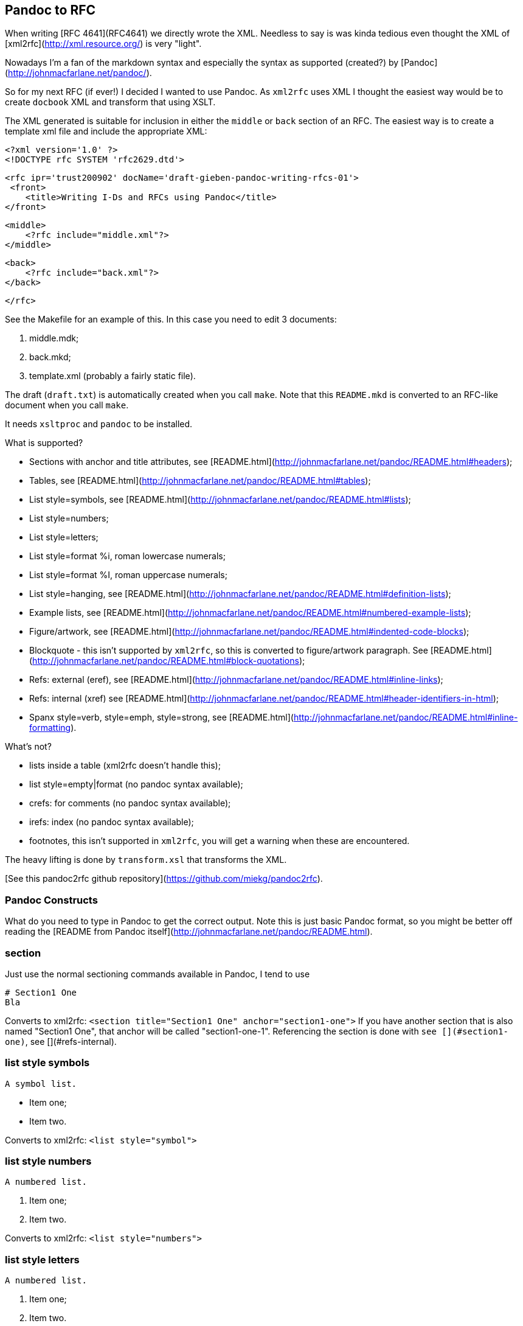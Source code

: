 == Pandoc to RFC ==

When writing [RFC 4641](RFC4641) we directly wrote the
XML. Needless to say is was kinda tedious even thought the XML of [xml2rfc](http://xml.resource.org/)
is very "light".

Nowadays I'm a fan of the markdown syntax and especially the syntax as supported (created?)
by [Pandoc](http://johnmacfarlane.net/pandoc/).

So for my next RFC (if ever!) I decided I wanted to use Pandoc. As `xml2rfc` uses XML
I thought the easiest way would be to create `docbook` XML and transform that using
XSLT.

The XML generated is suitable for inclusion in either the `middle` or `back` section
of an RFC. The easiest way is to create a template xml file and include the appropriate
XML:

    <?xml version='1.0' ?>
    <!DOCTYPE rfc SYSTEM 'rfc2629.dtd'>

    <rfc ipr='trust200902' docName='draft-gieben-pandoc-writing-rfcs-01'>
     <front>
        <title>Writing I-Ds and RFCs using Pandoc</title>
    </front>

    <middle>
        <?rfc include="middle.xml"?>
    </middle>

    <back>
        <?rfc include="back.xml"?>
    </back>

    </rfc>

See the Makefile for an example of this. In this case you need to edit
3 documents:

1. middle.mdk;
2. back.mkd;
3. template.xml (probably a fairly static file).

The draft (`draft.txt`) is automatically created when you call `make`. 
Note that this `README.mkd` is converted to an RFC-like document when you call `make`.

It needs `xsltproc` and `pandoc` to be installed.

What is supported?

* Sections with anchor and title attributes, see [README.html](http://johnmacfarlane.net/pandoc/README.html#headers);
* Tables, see [README.html](http://johnmacfarlane.net/pandoc/README.html#tables);
* List style=symbols, see [README.html](http://johnmacfarlane.net/pandoc/README.html#lists);
* List style=numbers;
* List style=letters;
* List style=format %i, roman lowercase numerals;
* List style=format %I, roman uppercase numerals;
* List style=hanging, see [README.html](http://johnmacfarlane.net/pandoc/README.html#definition-lists);
* Example lists, see [README.html](http://johnmacfarlane.net/pandoc/README.html#numbered-example-lists);
* Figure/artwork, see [README.html](http://johnmacfarlane.net/pandoc/README.html#indented-code-blocks);
* Blockquote - this isn't supported by `xml2rfc`, so this is converted to
    figure/artwork paragraph. See [README.html](http://johnmacfarlane.net/pandoc/README.html#block-quotations);
* Refs: external (eref), see [README.html](http://johnmacfarlane.net/pandoc/README.html#inline-links);
* Refs: internal (xref) see [README.html](http://johnmacfarlane.net/pandoc/README.html#header-identifiers-in-html);
* Spanx style=verb, style=emph, style=strong, see [README.html](http://johnmacfarlane.net/pandoc/README.html#inline-formatting).

What's not?

* lists inside a table (xml2rfc doesn't handle this);
* list style=empty|format (no pandoc syntax available);
* crefs: for comments (no pandoc syntax available);
* irefs: index (no pandoc syntax available);
* footnotes, this isn't supported in `xml2rfc`, you will get a warning
    when these are encountered.

The heavy lifting is done by `transform.xsl` that transforms the XML.

[See this pandoc2rfc github repository](https://github.com/miekg/pandoc2rfc).

=== Pandoc Constructs ===

What do you need to type in Pandoc to get the correct output. Note this
is just basic Pandoc format, so you might be better off reading the
[README from Pandoc itself](http://johnmacfarlane.net/pandoc/README.html).

=== section ===

Just use the normal sectioning commands available in Pandoc, I tend to use

    # Section1 One
    Bla

Converts to xml2rfc: `<section title="Section1 One" anchor="section1-one">`
If you have another section that is also named "Section1 One", that
anchor will be called "section1-one-1". Referencing the section
is done with `see [](#section1-one)`, see [](#refs-internal).

=== list style symbols ===

    A symbol list.

    * Item one;
    * Item two.

Converts to xml2rfc: `<list style="symbol">`

=== list style numbers ===

    A numbered list.

    1. Item one;
    2. Item two.

Converts to xml2rfc: `<list style="numbers">`

=== list style letters ===

    A numbered list.

    a. Item one;
    b. Item two.

Converts to xml2rfc: `<list style="letters">`

=== list style hanging ===

This is more like a description list, so we need to use:

    First item that needs clarification

    :   Explanation one
    More stuff, because item is difficult to explain.
    * item1
    * item2

    Second item that needs clarification

    :   Explanation two

Converts to xml2rfc: `<list style="hanging">` and `<t hangText="First item...">`

=== list style roman ===

Use the supported Pandoc syntax:

    ii. First item
    ii. Second item

Converts to xml2rfc: `<list style="format %i.">`. Uppercase can also be used, this
yields: `<list style="format %I.">`

=== figure/artwork ===

Just indent the paragraph with 4 spaces.

Converts to xml2rfc: `<figure><artwork> ...`

=== blockquote ===

This is not supported by xml2rfc, but any paragraph like:

    > quoted text

Converts to xml2rfc: `<figure><artwork> ...`

=== refs external ===

Any reference like:

    [Click here](URI)

Converts to xml2rfc: `<ulink target="URI">Click here ...`

=== refs internal ===

Any reference like:

    [Click here](#localid)

Converts to xml2rfc: `<link target="localid">Click here ...` 

For referring to RFCs (for which you manually need add the reference source in the template,
use a `include refs.xml` or something), you can just use:

    [](#RFC2119)

And it does the right thing. Referencing sections is done with:

    See [](#pandoc-constructs)

The word 'Section' is inserted automatically: ... see [](#pandoc-constructs) ...

=== spanx style ====

The verb style can be selected with back-tics:

    +text+

Converts to xml2rfc: `<spanx style="verb"> ...`

And the emphasis style with asterisks:

    _text_

Converts to xml2rfc: `<spanx style="emph"> ...`

And the emphasis style with double asterisks:

    **text**

Converts to xml2rfc: `<spanx style="strong"> ...`
